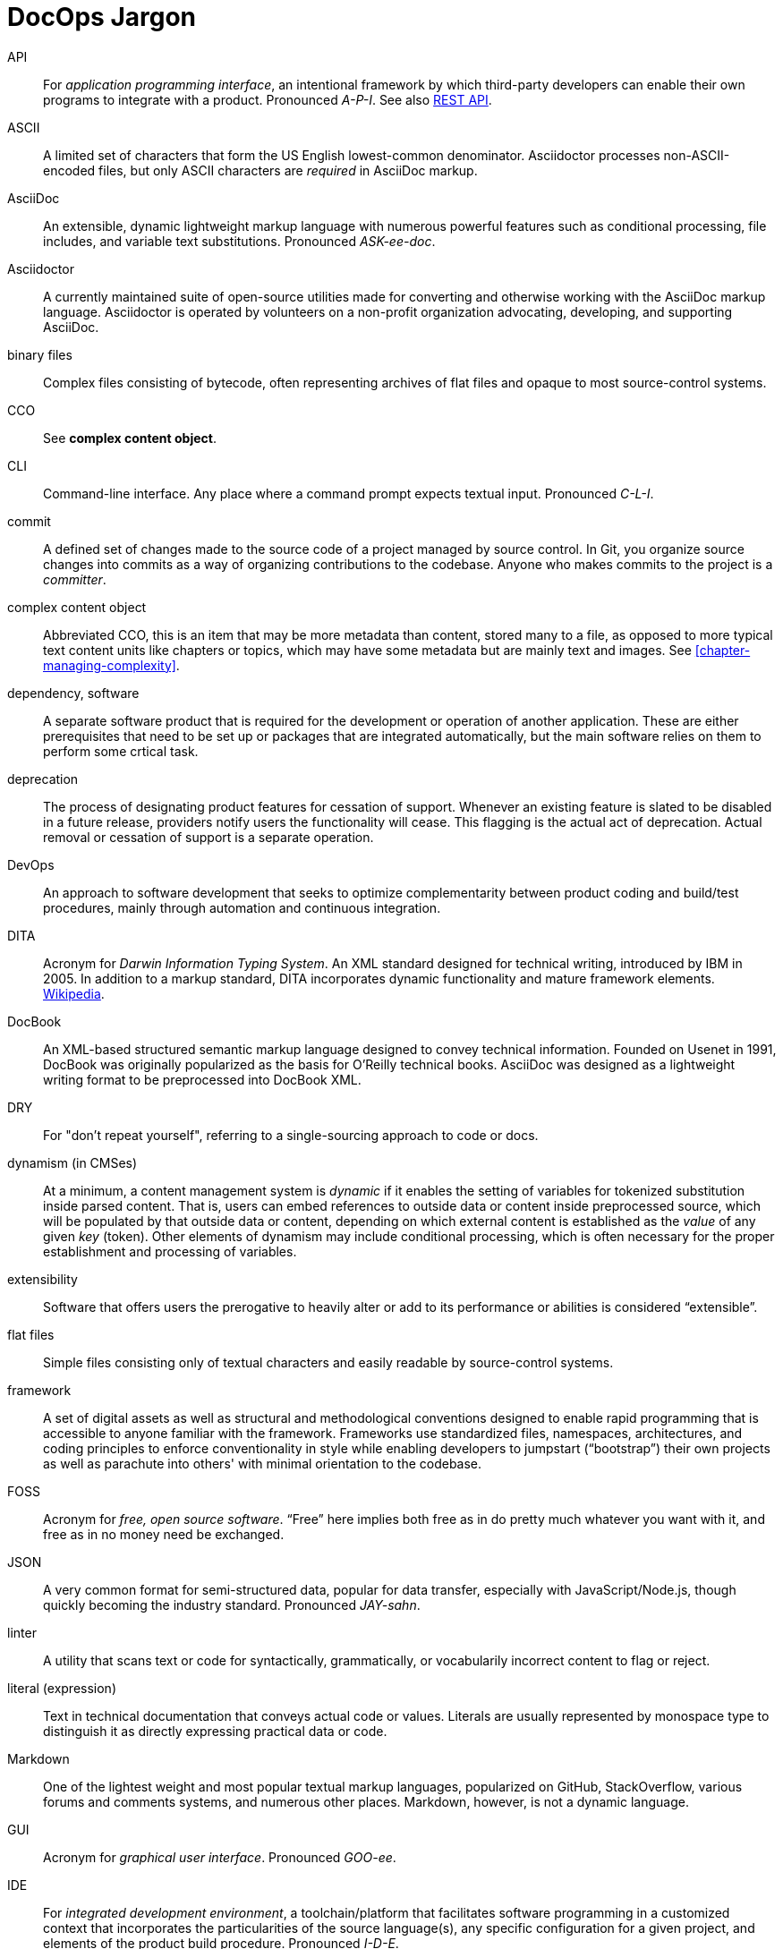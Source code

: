 = DocOps Jargon
:page-permalink: jargon
// This page was automatically generated by LiquiDoc

// tag::api[]
API::
For _application programming interface_, an intentional framework by which third-party developers can enable their own programs to integrate with a product.
Pronounced _A-P-I_.
See also <<glossary-rest-api,REST API>>.

// end::api[]

// tag::ascii[]
ASCII::
A limited set of characters that form the US English lowest-common denominator.
Asciidoctor processes non-ASCII-encoded files, but only ASCII characters are _required_ in AsciiDoc markup.

// end::ascii[]

// tag::asciidoc[]
AsciiDoc::
An extensible, dynamic lightweight markup language with numerous powerful features such as conditional processing, file includes, and variable text substitutions.
Pronounced _ASK-ee-doc_.

// end::asciidoc[]

// tag::asciidoctor[]
Asciidoctor::
A currently maintained suite of open-source utilities made for converting and otherwise working with the AsciiDoc markup language.
Asciidoctor is operated by volunteers on a non-profit organization advocating, developing, and supporting AsciiDoc.

// end::asciidoctor[]

// tag::binary-files[]
binary files::
Complex files consisting of bytecode, often representing archives of flat files and opaque to most source-control systems.

// end::binary-files[]

// tag::cco[]
CCO::
See *complex content object*.

// end::cco[]

// tag::cli[]
CLI::
Command-line interface.
Any place where a command prompt expects textual input.
Pronounced _C-L-I_.

// end::cli[]

// tag::commit[]
commit::
A defined set of changes made to the source code of a project managed by source control.
In Git, you organize source changes into commits as a way of organizing contributions to the codebase.
Anyone who makes commits to the project is a _committer_.

// end::commit[]

// tag::complex-content-object[]
complex content object::
Abbreviated CCO, this is an item that may be more metadata than content, stored many to a file, as opposed to more typical text content units like chapters or topics, which may have some metadata but are mainly text and images.
See <<chapter-managing-complexity>>.

// end::complex-content-object[]

// tag::dependency-software[]
dependency, software::
A separate software product that is required for the development or operation of another application.
These are either prerequisites that need to be set up or packages that are integrated automatically, but the main software relies on them to perform some crtical task.

// end::dependency-software[]

// tag::deprecation[]
deprecation::
The process of designating product features for cessation of support.
Whenever an existing feature is slated to be disabled in a future release, providers notify users the functionality will cease.
This flagging is the actual act of deprecation.
Actual removal or cessation of support is a separate operation.

// end::deprecation[]

// tag::devops[]
DevOps::
An approach to software development that seeks to optimize complementarity between product coding and build/test procedures, mainly through automation and continuous integration.

// end::devops[]

// tag::dita[]
DITA::
Acronym for _Darwin Information Typing System_.
An XML standard designed for technical writing, introduced by IBM in 2005.
In addition to a markup standard, DITA incorporates dynamic functionality and mature framework elements.
https://en.wikipedia.org/wiki/Darwin_Information_Typing_Architecture[Wikipedia].

// end::dita[]

// tag::docbook[]
DocBook::
An XML-based structured semantic markup language designed to convey technical information.
Founded on Usenet in 1991, DocBook was originally popularized as the basis for O'Reilly technical books.
AsciiDoc was designed as a lightweight writing format to be preprocessed into DocBook XML.

// end::docbook[]

// tag::dry[]
DRY::
For "don't repeat yourself", referring to a single-sourcing approach to code or docs.

// end::dry[]

// tag::dynamism-in-cmses[]
dynamism (in CMSes)::
At a minimum, a content management system is _dynamic_ if it enables the setting of variables for tokenized substitution inside parsed content.
That is, users can embed references to outside data or content inside preprocessed source, which will be populated by that outside data or content, depending on which external content is established as the _value_ of any given _key_ (token).
Other elements of dynamism may include conditional processing, which is often necessary for the proper establishment and processing of variables.

// end::dynamism-in-cmses[]

// tag::extensibility[]
extensibility::
Software that offers users the prerogative to heavily alter or add to its performance or abilities is considered “extensible”.

// end::extensibility[]

// tag::flat-files[]
flat files::
Simple files consisting only of textual characters and easily readable by source-control systems.

// end::flat-files[]

// tag::framework[]
framework::
A set of digital assets as well as structural and methodological conventions designed to enable rapid programming that is accessible to anyone familiar with the framework.
Frameworks use standardized files, namespaces, architectures, and coding principles to enforce conventionality in style while enabling developers to jumpstart (“bootstrap”) their own projects as well as parachute into others' with minimal orientation to the codebase.

// end::framework[]

// tag::foss[]
FOSS::
Acronym for _free, open source software_.
“Free” here implies both free as in do pretty much whatever you want with it, and free as in no money need be exchanged.

// end::foss[]

// tag::json[]
JSON::
A very common format for semi-structured data, popular for data transfer, especially with JavaScript/Node.js, though quickly becoming the industry standard.
Pronounced _JAY-sahn_.

// end::json[]

// tag::linter[]
linter::
A utility that scans text or code for syntactically, grammatically, or vocabularily incorrect content to flag or reject.

// end::linter[]

// tag::literal-expression[]
literal (expression)::
Text in technical documentation that conveys actual code or values.
Literals are usually represented by monospace type to distinguish it as directly expressing practical data or code.

// end::literal-expression[]

// tag::markdown[]
Markdown::
One of the lightest weight and most popular textual markup languages, popularized on GitHub, StackOverflow, various forums and comments systems, and numerous other places.
Markdown, however, is not a dynamic language.

// end::markdown[]

// tag::gui[]
GUI::
Acronym for _graphical user interface_.
Pronounced _GOO-ee_.

// end::gui[]

// tag::ide[]
IDE::
For _integrated development environment_, a toolchain/platform that facilitates software programming in a customized context that incorporates the particularities of the source language(s), any specific configuration for a given project, and elements of the product build procedure.
Pronounced _I-D-E_.

// end::ide[]

// tag::open-source[]
open source::
Software source code that is specifically licensed for sharing, usually with some restrictions.
See also, FOSS.

// end::open-source[]

// tag::parameter[]
parameter::
A data object that consists of a *key* (name) and a *value* (content).
Also called key-value pairs, the value may be a string or a number, or it maye be a more complex data object.
The value might also be another parameter containing another object, or the direct value may be an array or structure.

// end::parameter[]

// tag::platform[]
platform::
Any configurable software product that enables one or more users to contribute customized data or content for routine processing using a controlled, predictable environment.

// end::platform[]

// tag::rdb[]
RDB::
Abbreviation for _relational database_.

// end::rdb[]

// tag::regression-testing[]
regression testing::
QA to ensure that changes in a new version of a software product work as intended with previous configurations, integrations, and applications.
Thorough integration testing ensures all still-supported features and functionality remain backward compatible.

// end::regression-testing[]

// tag::relational-database[]
relational database::
A complex, multi-table data source that is structured according to a defined schema and primarily accessed using queries.
As opposed to flat files, RDBs are almost always stored as binary files and therefore opaque to most source control systems.

// end::relational-database[]

// tag::release-cycle[]
release cycle::
The full set of procedures involved in planning and distributing a version of a software product.
The release cycle includes planning, coding, testing, packaging, distributing, and any other tasks involved in turning software from a set of ideas to a new edition for production use.

// end::release-cycle[]

// tag::repository-code[]
repository, code::
A file-storage system for _source code_, which tracks metadata about the code files and tracks changes across user-established _versions_.
Commonly referred to as a “repo”.

// end::repository-code[]

// tag::rest-api[]
REST API::
An API (see <<glossary-api,API>>) that listens for and responds to HTTP requests to established endpoints.
A “RESTful” service waits for an HTTP client request, such as a _POST_, _GET_, or _DELETE_ transaction at a specific URI, enabling third-party developers to build applications to interact with that service based on documented functionality and permissable formats for exchanging data.
(REST stands for “Representational State Transfer”, which I had long-since forgotten before I just looked it up, because it is never used.)
Pronounced _REST A-P-I_.

// end::rest-api[]

// tag::restructuredtext[]
reStructuredText::
A dynamic lightweight markup language associated with Python development.
Abbreviated _RST_.

// end::restructuredtext[]

// tag::rst[]
RST::
Abbreviation for _reStructuredText_.

// end::rst[]

// tag::saas[]
SaaS::
Acronym for _software as a service_. Subscription-licensed tools hosted in “the cloud”, SaaS products require no user maintenance and provide thin-client remote access (e.g., browsers, mobile apps).
Relevant examples include Wordpress.com, GitHub, Slack, and Office 365.
Pronounced _sass_.

// end::saas[]

// tag::small-data[]
small data::
Datasets that are limited in count and complexity.
Small data can be stored in flat files, with or without schematic constraints.
Distinguished more in terms of the subjects of data suitable for such storage systems, namely recordsets of limited volume.
Similar to Big Data, small data structures usually support nested attributes represented by flat formats like XML, JSON, and YAML.

// end::small-data[]

// tag::sme[]
SME::
Subject matter expert.
Someone close to or highly familiar with the source/product who contributes this expertise to the documentation process.
Please don't pronounce this _sme_ or for god's sake _shme_.

// end::sme[]

// tag::source-code[]
source code::
Human readable programming instructions intended to be compiled into machine code.

// end::source-code[]

// tag::stack[]
stack::
The particular set of software utilities or languages used in developing and/or running a software product.
My technical documentation stack includes Ruby, AsciiDoc, YAML, Asciidoctor, and Jekyll.
See also _tooling_.

// end::stack[]

// tag::tooling[]
tooling::
Software utilities configured to provide routine services.
For documentarians, tooling includes text editors and any utilities that generate and package documentation files.
A _toolchain_ is a specific set of technologies used to perform a given complex procedure, such as writing and building documentation.
See also _stack_.

// end::tooling[]

// tag::topic[]
topic::
A discrete content item intended to be included (embedded or referenced) in parent document.
See <<topic-based-authoring>>.

// end::topic[]

// tag::qa[]
QA::
Initialism for _quality assurance_.

// end::qa[]

// tag::ui[]
UI::
Initialism for _user interface_.
Pronounced _U-I_.

// end::ui[]

// tag::unicode[]
Unicode::
A collection of universally standardized character sets that incorporate massively extended non-Western alphabets and extended symbolic characters.
The most common is UTF-8, which incorporates characters consisting of between one and four 8-bit bytes.

// end::unicode[]

// tag::ux[]
UX::
Initialism for _user experience_, the study of overall interactions between users and a product.
Pronounced _U-X_.

// end::ux[]

// tag::workflow[]
workflow::
The procedures involved in fulfilling a task or project.
Workflows may be formal, as in a prescribed set of protocols, or they informal, as in a description of what actually happens within a team or workspace.

// end::workflow[]

// tag::xml[]
XML::
Extensible markup language, a tag-based means of conveying semi-structured data.

// end::xml[]

// tag::xsl-xslt[]
XSL/XSLT::
A highly configurable and extensible means of formatting, stylizing, and conveying XML data.

// end::xsl-xslt[]

// tag::yaml[]
YAML::
A format for semi-structured data.
Usually preferred over JSON and XML when human reading and writing is called for, but lacking a standard means of schematizing templates.
Pronounced _YAM-el_.

// end::yaml[]

//

